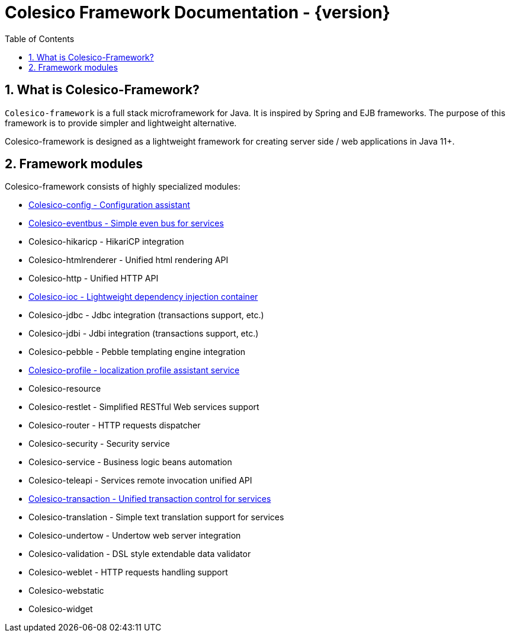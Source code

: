 = Colesico Framework Documentation - {version}
:toc:
:toclevels: 5
:numbered:

[[intro]]

== What is Colesico-Framework?

`Colesico-framework` is a full stack microframework for Java. It is inspired by Spring and EJB frameworks.
The purpose of this framework is to provide simpler and lightweight alternative.

Colesico-framework is designed as a lightweight framework for creating server side / web applications in Java 11+.

== Framework modules

Colesico-framework consists of highly specialized modules:

* <<config.asciidoc#,Colesico-config - Configuration assistant>>
* <<eventbus.asciidoc#,Colesico-eventbus - Simple even bus for services>>
* Colesico-hikaricp - HikariCP integration
* Colesico-htmlrenderer - Unified html rendering API
* Colesico-http - Unified HTTP API
* <<ioc.asciidoc#,Colesico-ioc - Lightweight dependency injection container>>
* Colesico-jdbc - Jdbc integration  (transactions support, etc.)
* Colesico-jdbi - Jdbi integration  (transactions support, etc.)
* Colesico-pebble - Pebble templating engine  integration
* <<profile.asciidoc#,Colesico-profile - localization profile assistant service>>
* Colesico-resource
* Colesico-restlet - Simplified RESTful Web services support
* Colesico-router - HTTP requests dispatcher
* Colesico-security - Security service
* Colesico-service - Business logic beans automation
* Colesico-teleapi - Services remote invocation unified API
* <<transaction.asciidoc#,Colesico-transaction - Unified transaction control for services>>
* Colesico-translation - Simple text translation support for services
* Colesico-undertow - Undertow web server integration
* Colesico-validation - DSL style extendable data validator
* Colesico-weblet - HTTP requests handling support
* Colesico-webstatic
* Colesico-widget

